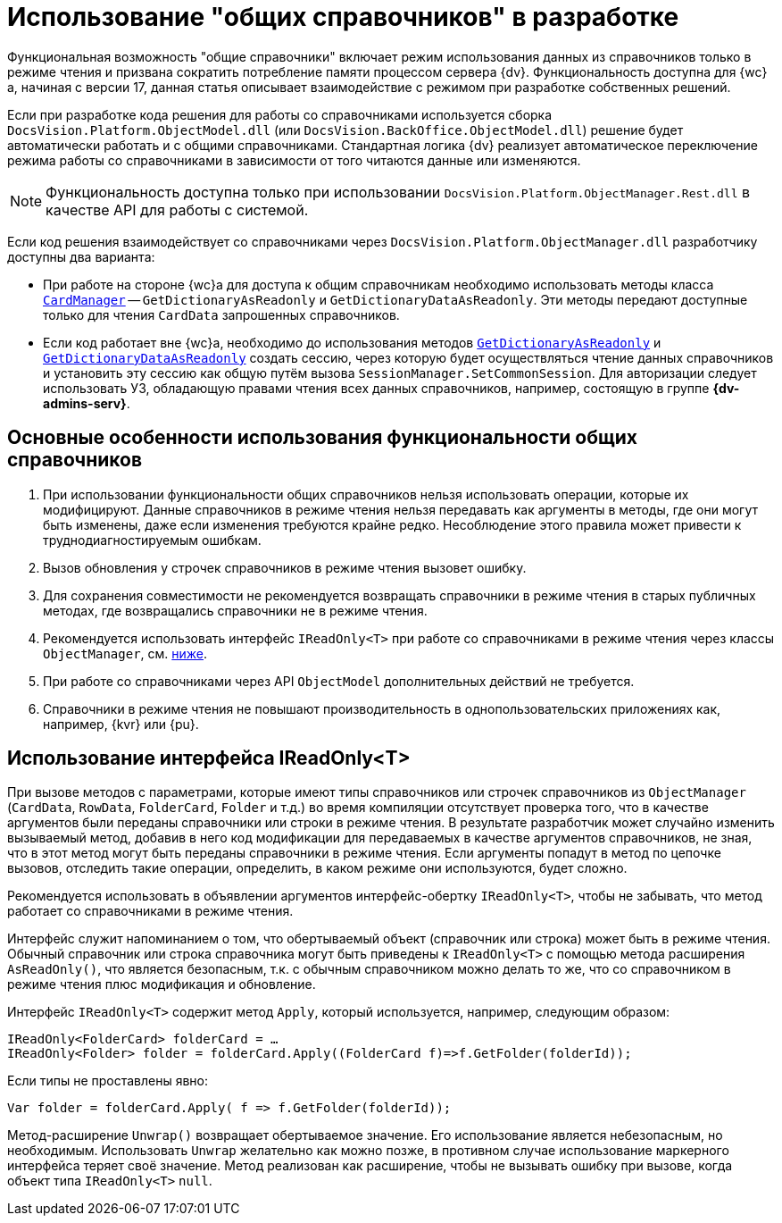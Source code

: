 = Использование "общих справочников" в разработке

Функциональная возможность "общие справочники" включает режим использования данных из справочников только в режиме чтения и призвана сократить потребление памяти процессом сервера {dv}. Функциональность доступна для {wc}а, начиная с версии 17, данная статья описывает взаимодействие с режимом при разработке собственных решений.

Если при разработке кода решения для работы со справочниками используется сборка `DocsVision.Platform.ObjectModel.dll` (или `DocsVision.BackOffice.ObjectModel.dll`) решение будет автоматически работать и с общими справочниками. Стандартная логика {dv} реализует автоматическое переключение режима работы со справочниками в зависимости от того читаются данные или изменяются.

NOTE: Функциональность доступна только при использовании `DocsVision.Platform.ObjectManager.Rest.dll` в качестве API для работы с системой.

Если код решения взаимодействует со справочниками через `DocsVision.Platform.ObjectManager.dll` разработчику доступны два варианта:

* При работе на стороне {wc}а для доступа к общим справочникам необходимо использовать методы класса `xref:programmer:Platform-ObjectManager-CardManager:CardManager_CL.adoc[CardManager]` -- `GetDictionaryAsReadonly` и `GetDictionaryDataAsReadonly`. Эти методы передают доступные только для чтения `CardData` запрошенных справочников.
* Если код работает вне {wc}а, необходимо до использования методов `xref:programmer:Platform-ObjectManager-CardManager:CardManager.GetDictionaryAsReadonly_MT.adoc[GetDictionaryAsReadonly]` и `xref:programmer:Platform-ObjectManager-CardManager:CardManager.GetDictionaryDataAsReadonly_MT.adoc[GetDictionaryDataAsReadonly]` создать сессию, через которую будет осуществляться чтение данных справочников и установить эту сессию как общую путём вызова `SessionManager.SetCommonSession`. Для авторизации следует использовать УЗ, обладающую правами чтения всех данных справочников, например, состоящую в группе *{dv-admins-serv}*.

[#recomendations]
== Основные особенности использования функциональности общих справочников

. При использовании функциональности общих справочников нельзя использовать операции, которые их модифицируют. Данные справочников в режиме чтения нельзя передавать как аргументы в методы, где они могут быть изменены, даже если изменения требуются крайне редко. Несоблюдение этого правила может привести к труднодиагностируемым ошибкам.
. Вызов обновления у строчек справочников в режиме чтения вызовет ошибку.
. Для сохранения совместимости не рекомендуется возвращать справочники в режиме чтения в старых публичных методах, где возвращались справочники не в режиме чтения.
. Рекомендуется использовать интерфейс `IReadOnly<T>` при работе со справочниками в режиме чтения через классы `ObjectManager`, см. <<ireadonlyt,ниже>>.
. При работе со справочниками через API `ObjectModel` дополнительных действий не требуется.
. Справочники в режиме чтения не повышают производительность в однопользовательских приложениях как, например, {kvr} или {pu}.

[#ireadonlyt]
== Использование интерфейса IReadOnly<T>

При вызове методов с параметрами, которые имеют типы справочников или строчек справочников из `ObjectManager` (`CardData`, `RowData`, `FolderCard`, `Folder` и т.д.) во время компиляции отсутствует проверка того, что в качестве аргументов были переданы справочники или строки в режиме чтения. В результате разработчик может случайно изменить вызываемый метод, добавив в него код модификации для передаваемых в качестве аргументов справочников, не зная, что в этот метод могут быть переданы справочники в режиме чтения. Если аргументы попадут в метод по цепочке вызовов, отследить такие операции, определить, в каком режиме они используются, будет сложно.

Рекомендуется использовать в объявлении аргументов интерфейс-обертку `IReadOnly<T>`, чтобы не забывать, что метод работает со справочниками в режиме чтения.

Интерфейс служит напоминанием о том, что обертываемый объект (справочник или строка) может быть в режиме чтения. Обычный справочник или строка справочника могут быть приведены к `IReadOnly<T>` с помощью метода расширения `AsReadOnly()`, что является безопасным, т.к. с обычным справочником можно делать то же, что со справочником в режиме чтения плюс модификация и обновление.

Интерфейс `IReadOnly<T>` содержит метод `Apply`, который используется, например, следующим образом:

 IReadOnly<FolderCard> folderCard = …
 IReadOnly<Folder> folder = folderCard.Apply((FolderCard f)=>f.GetFolder(folderId));

Если типы не проставлены явно:

 Var folder = folderCard.Apply( f => f.GetFolder(folderId));

Метод-расширение `Unwrap()` возвращает обертываемое значение. Его использование является небезопасным, но необходимым. Использовать `Unwrap` желательно как можно позже, в противном случае использование маркерного интерфейса теряет своё значение. Метод реализован как расширение, чтобы не вызывать ошибку при вызове, когда объект типа `IReadOnly<T>` `null`.
